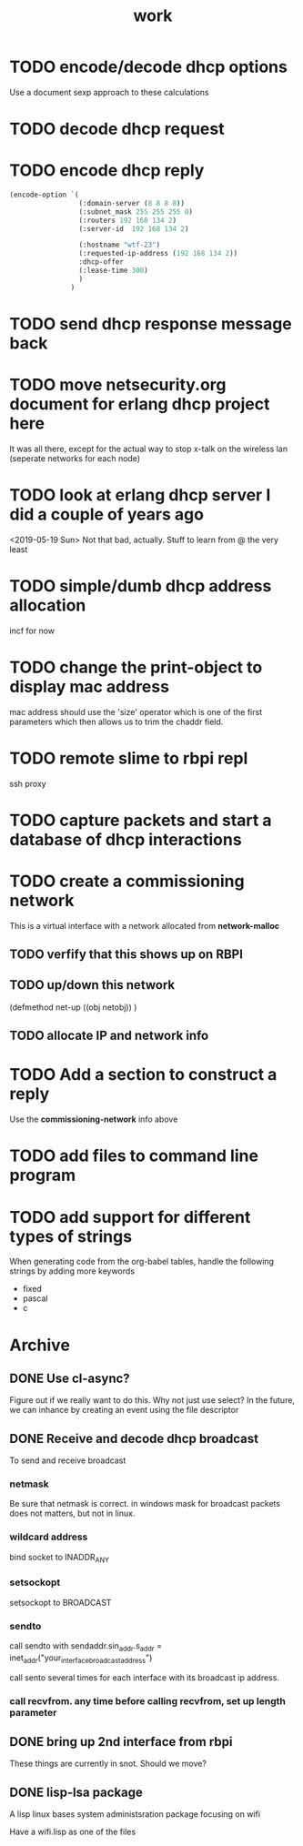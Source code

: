 #+title: work

* TODO encode/decode dhcp options
  Use a document sexp approach to these calculations

* TODO decode dhcp request

* TODO encode dhcp reply
#+BEGIN_SRC lisp :results value
  (encode-option `(
                   (:domain-server (8 8 8 8))
                   (:subnet_mask 255 255 255 0)
                   (:routers 192 168 134 2)
                   (:server-id  192 168 134 2)

                   (:hostname "wtf-23")
                   (:requested-ip-address (192 168 134 2))
                   :dhcp-offer
                   (:lease-time 300)
                   )
                 )
#+END_SRC

#+RESULTS:
| 12 | 6 | 119 | 116 | 102 | 45 | 50 | 51 | 50 | 4 | 192 | 168 | 134 | 2 | 53 | 1 | 2 | 51 | 4 | 0 | 0 | 1 | 44 | :DOMAIN-SERVER | 8 | 8 | 8 | 8 | :SUBNET_MASK | 255 | 255 | 255 | 0 | :ROUTERS | 192 | 168 | 134 | 2 | :SERVER-ID | 192 | 168 | 134 | 2 |

* TODO send dhcp response message back

* TODO move netsecurity.org document for erlang dhcp project here
  It was all there, except for the actual way to stop x-talk on the wireless lan (seperate networks for each node)

* TODO look at erlang dhcp server I did a couple of years ago
  <2019-05-19 Sun> Not that bad, actually.  Stuff to learn from @ the very least


* TODO simple/dumb dhcp address allocation
  incf for now

* TODO change the print-object to display mac address
  mac address should use the 'size' operator which is one of the first parameters
  which then allows us to trim the chaddr field.

* TODO remote slime to rbpi repl
  ssh proxy

* TODO capture packets and start a database of dhcp interactions
  

* TODO create a commissioning network
  This is a virtual interface with a network allocated from *network-malloc*


** TODO verfify that this shows up on RBPI

** TODO up/down this network
   (defmethod net-up ((obj netobj))
    )

   
** TODO allocate IP and network info


* TODO Add a section to construct a reply
  Use the *commissioning-network* info above


* TODO add files to command line program

* TODO add support for different types of strings
  When generating code from the org-babel tables, handle the following
  strings by adding more keywords

  - fixed
  - pascal
  - c



* Archive
** DONE Use cl-async?
   Figure out if we really want to do this.  Why not just use select?
   In the future, we can inhance by creating an event using the file
   descriptor


** DONE Receive and decode dhcp broadcast
   To send and receive broadcast

*** netmask
    Be sure that netmask is correct. in windows mask for broadcast
     packets does not matters, but not in linux.

*** wildcard address
    bind socket to INADDR_ANY

*** setsockopt
    setsockopt to BROADCAST

*** sendto
    call sendto with sendaddr.sin_addr.s_addr = inet_addr("your_interface_broadcast_address")

    call sento several times for each interface with its broadcast ip address.

*** call recvfrom. any time before calling recvfrom, set up length parameter


** DONE bring up 2nd interface from rbpi
   These things are currently in snot.  Should we move?

** DONE lisp-lsa package
   A lisp linux bases system administsration package focusing on wifi

   Have a wifi.lisp as one of the files
    
